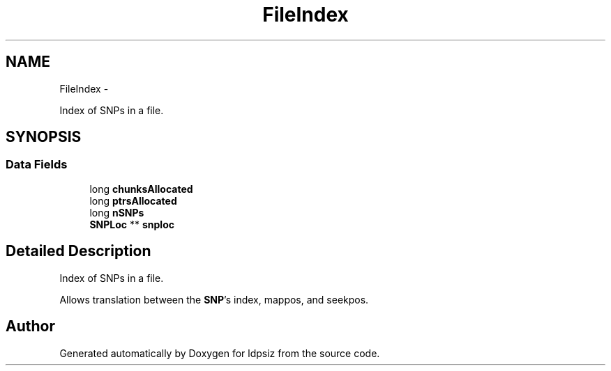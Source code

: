.TH "FileIndex" 3 "Thu May 29 2014" "Version 0.1" "ldpsiz" \" -*- nroff -*-
.ad l
.nh
.SH NAME
FileIndex \- 
.PP
Index of SNPs in a file\&.  

.SH SYNOPSIS
.br
.PP
.SS "Data Fields"

.in +1c
.ti -1c
.RI "long \fBchunksAllocated\fP"
.br
.ti -1c
.RI "long \fBptrsAllocated\fP"
.br
.ti -1c
.RI "long \fBnSNPs\fP"
.br
.ti -1c
.RI "\fBSNPLoc\fP ** \fBsnploc\fP"
.br
.in -1c
.SH "Detailed Description"
.PP 
Index of SNPs in a file\&. 

Allows translation between the \fBSNP\fP's index, mappos, and seekpos\&. 

.SH "Author"
.PP 
Generated automatically by Doxygen for ldpsiz from the source code\&.
